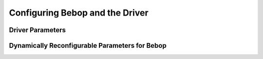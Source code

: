 ********************************
Configuring Bebop and the Driver
********************************

Driver Parameters
=================

Dynamically Reconfigurable Parameters for Bebop
===============================================


